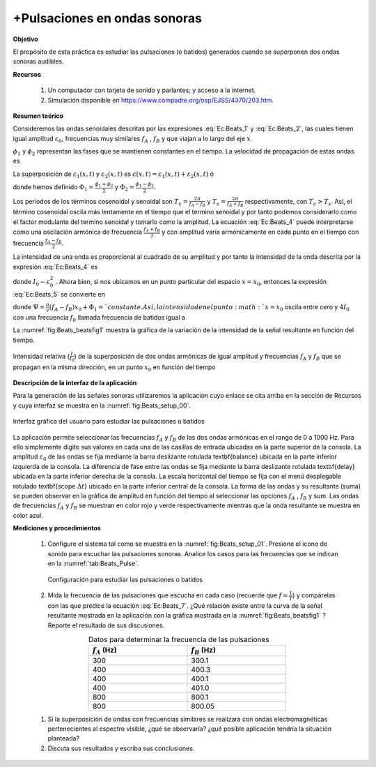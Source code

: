 ﻿+Pulsaciones en ondas sonoras
==============================

**Objetivo**

El propósito de esta práctica es estudiar las pulsaciones (o batidos) generados cuando se superponen dos ondas
sonoras audibles.

**Recursos**

   #. Un computador con tarjeta de sonido y parlantes; y acceso a la internet.
   #. Simulación disponible en `https://www.compadre.org/osp/EJSS/4370/203.htm <https://www.compadre.org/osp/EJSS/4370/203.htm>`_.


**Resumen teórico**

Consideremos las ondas senoidales descritas por las expresiones :eq:`Ec:Beats_1` y :eq:`Ec:Beats_2`, las cuales tienen igual amplitud :math:`\varepsilon _{0}`, frecuencias muy similares :math:`f_{A}` , :math:`f_{B}` y que viajan a lo largo del eje :math:`x`.

.. math::
   :label: Ec:Beats_1

   \begin{equation}
    \varepsilon _{1}(x,t)=\varepsilon _{0}\sin (k_{1}x-\omega _{1}t+\phi _{1})
   \end{equation}

.. math::
   :label: Ec:Beats_2

   \begin{equation}
     \varepsilon _{2}(x,t)=\varepsilon _{0}\sin (k_{2}x-\omega _{2}t+\phi _{2})
   \end{equation}

:math:`\phi _{1}` y :math:`\phi _{2}` representan las fases que se mantienen constantes en el tiempo. La velocidad de propagación de estas ondas es

.. math::
   :label: Ec:Beats_3

   \begin{equation}
    v=\frac{\omega _{1}}{k_{1}}=\frac{2\pi f_{A}}{k_{1}}=\frac{\omega _{2}}{k_{2}}=\frac{2\pi f_{B}}{k_{1}}
   \end{equation}

La superposición de :math:`\varepsilon _{1}(x,t)` y :math:`\varepsilon _{2}(x,t)` es :math:`\varepsilon (x,t)=\varepsilon _{1}(x,t)+\varepsilon _{2}(x,t)`  ó

.. math::
   :label: Ec:Beats_4

   \begin{equation}
   \begin{split}
    \varepsilon (x,t)=-2\varepsilon _{0}\cos \left[ \pi (f_{A}-f_{B})t-\frac{\pi }{v}(f_{A}-f_{B})x-\Phi _{1}\right] \\  \times \sin \left[ \pi (f_{A}+f_{B})t-\frac{\pi }{v} (f_{A}+f_{B})x-\Phi _{2}\right]
   \end{split}
   \end{equation}

donde hemos definido :math:`\Phi _{1}=\frac{\phi _{1}+\phi _{2}}{2}` y :math:`\Phi _{2}=\frac{\phi _{1}-\phi _{2}}{2}.`

Los periodos de los términos cosenoidal y senoidal son :math:`T_c=\frac{2\pi}{f_A-f_B}` y :math:`T_s=\frac{2\pi}{f_A+f_B}` respectivamente, con :math:`T_c>T_s`. Así, el término cosenoidal oscila más lentamente en el tiempo que
el termino senoidal y por tanto podemos considerarlo como el factor
modulante del termino senoidal y tomarlo como la amplitud. La ecuación :eq:`Ec:Beats_4` puede interpretarse como una oscilación armónica de frecuencia :math:`\frac{%
f_{A}+f_{B}}{2}` y con amplitud  varía armónicamente  en cada punto en el tiempo con frecuencia :math:`\frac{f_{A}-f_{B}}{2}`.

La intensidad de una onda es proporcional al cuadrado de su amplitud y por
tanto la intensidad de la onda descrita por la expresión :eq:`Ec:Beats_4` es

.. math::
   :label: Ec:Beats_5

   \begin{equation}
    I(t,x)=4I_{0}\cos ^{2}\left[ \pi (f_{A}-f_{B})t-\frac{\pi }{v}(f_{A}-f_{B})x-\Phi _{1}\right]
   \end{equation}

donde :math:`I_{0}\sim \varepsilon _{0}^{2}` . Ahora bien, si nos ubicamos en un
punto particular del espacio :math:`x=x_{0}`, entonces la expresión :eq:`Ec:Beats_5`
se convierte en

.. math::
   :label: Ec:Beats_6

   \begin{eqnarray}
    I(t,x_{0}) &=&4I_{0}\cos ^{2}\left[ \pi (f_{A}-f_{B})t-\frac{\pi }{v}(f_{A}-f_{B})x_{0}-\Phi _{1}\right]  \nonumber \\
    &=&4I_{0}\cos ^{2}\left[ \pi (f_{A}-f_{B})t-\Psi \right]
   \end{eqnarray}


donde :math:`\Psi =\frac{\pi }{v}(f_{A}-f_{B})x_{0}+\Phi _{1}=`constante. Así, la
intensidad en el punto :math:`x=x_{0}` oscila entre cero y :math:`4I_{0}` con una frecuencia :math:`f_b` llamada frecuencia de batidos igual a

.. math::
   :label: Ec:Beats_7

   \begin{equation}\label{Ec:Beats_7}
    f_b=|f_A-f_B|
   \end{equation}

La :numref:`fig:Beats_beatsfig1` muestra la gráfica de la variación de la intensidad de la señal resultante en función del tiempo.


.. figure:: /images/Oscilaciones_Termo/Beats/beatsfig11.png
   :scale: 60
   :align: center
   :name: fig:Beats_beatsfig1

   Intensidad relativa (:math:`\frac{I}{I_0}`) de la superposición de dos ondas armónicas de igual amplitud y frecuencias :math:`f_A` y :math:`f_B`  que se propagan en la misma dirección, en un punto :math:`x_0` en función del tiempo



**Descripción de la interfaz de la aplicación**

Para la generación de las señales sonoras utilizaremos la aplicación cuyo enlace se cita arriba en la sección de Recursos y cuya interfaz se muestra en la :numref:`fig:Beats_setup_00`.

.. figure:: /images/Oscilaciones_Termo/Beats/Beats_setup_00.png
   :scale: 80
   :align: center
   :name: fig:Beats_setup_00

   Interfaz gráfica del usuario para estudiar las pulsaciones o batidos

La aplicación permite seleccionar las frecuencias :math:`f_A` y :math:`f_B` de las dos ondas armónicas en el rango de 0 a 1000 Hz. Para ello simplemente digite sus valores en cada una de las casillas de entrada ubicadas en la parte superior de la consola. La amplitud :math:`\varepsilon_0` de las ondas se fija mediante la barra deslizante rotulada \textbf{balance} ubicada en la parte inferior izquierda de la consola. La diferencia de fase entre las ondas se fija mediante la barra deslizante rotulada \textbf{delay} ubicada en la parte inferior derecha de la consola. La escala horizontal del tiempo se fija con el menú desplegable rotulado \textbf{scope :math:`\Delta t`} ubicado en la parte inferior central de la consola. La forma de las ondas y su resultante (suma) se pueden observar en la gráfica de amplitud en función del tiempo al seleccionar las opciones :math:`f_A` , :math:`f_B` y sum. Las ondas de frecuencias :math:`f_A` y :math:`f_B` se muestran en color rojo y verde respectivamente mientras que la onda resultante se muestra en color azul.


**Mediciones y procedimientos**

   #. Configure el sistema tal como se muestra en la :numref:`fig:Beats_setup_01`. Presione el icono de sonido para escuchar las pulsaciones sonoras.  Analice los casos para las frecuencias que se indican en la :numref:`tab:Beats_Pulse`.

      .. figure:: /images/Oscilaciones_Termo/Beats/Beats_setup_01.png
         :scale: 90
         :align: center
         :name: fig:Beats_setup_01

         Configuración para estudiar las pulsaciones o batidos


   #. Mida la frecuencia de las pulsaciones que escucha en cada caso (recuerde que :math:`f=\frac{1}{T}`) y compárelas con las que predice la ecuación :eq:`Ec:Beats_7`. ¿Qué relación existe entre la curva de la señal resultante mostrada en la aplicación con la gráfica mostrada en la :numref:`fig:Beats_beatsfig1` ? Reporte el resultado de sus discusiones.


   .. csv-table::  Datos para determinar la frecuencia de las pulsaciones
         :header: ":math:`f_{A}` (Hz)", ":math:`f_{B}` (Hz)"
         :widths: 1,1
         :width: 12 cm
         :name: tab:Beats_Pulse
         :align: center

         300 , 300.1
         400 , 400.3
         400 , 400.1
         400 , 401.0
         800 , 800.1
         800 , 800.05

   #. Si la superposición de ondas con frecuencias similares se realizara con ondas electromagnéticas pertenecientes al espectro visible, ¿qué se observaría? ¿qué posible aplicación tendría la situación planteada?
   #. Discuta sus resultados y escriba sus conclusiones.

